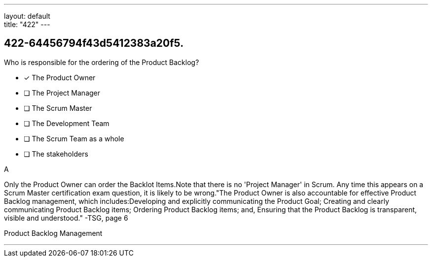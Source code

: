 ---
layout: default + 
title: "422"
---


[#question]
== 422-64456794f43d5412383a20f5.

****

[#query]
--
Who is responsible for the ordering of the Product Backlog?
--

[#list]
--
* [*] The Product Owner
* [ ] The Project Manager
* [ ] The Scrum Master
* [ ] The Development Team
* [ ] The Scrum Team as a whole
* [ ] The stakeholders

--
****

[#answer]
A

[#explanation]
--
Only the Product Owner can order the Backlot Items.Note that there is no 'Project Manager' in Scrum. Any time this appears on a Scrum Master certification exam question, it is likely to be wrong."The Product Owner is also accountable for effective Product Backlog management, which includes:Developing and explicitly communicating the Product Goal;
Creating and clearly communicating Product Backlog items;
Ordering Product Backlog items; and,
Ensuring that the Product Backlog is transparent, visible and understood." -TSG, page 6
--

[#ka]
Product Backlog Management

'''

